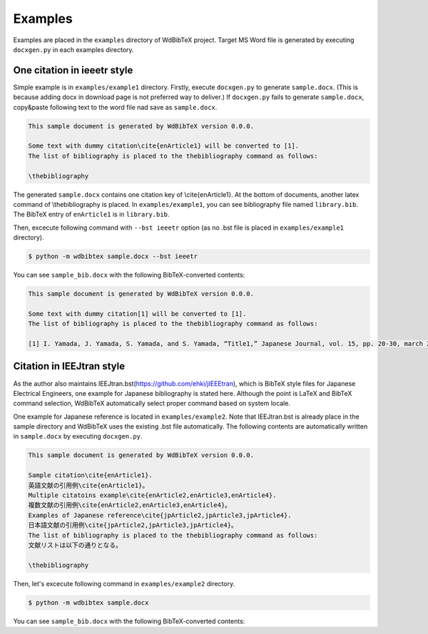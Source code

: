 Examples
========

Examples are placed in the ``examples`` directory of WdBibTeX project.
Target MS Word file is generated by executing ``docxgen.py`` in each examples directory.


One citation in ieeetr style
----------------------------

Simple example is in ``examples/example1`` directory.
Firstly, execute ``docxgen.py`` to generate ``sample.docx``.
(This is because adding docx in download page is not preferred way to deliver.)
If ``docxgen.py`` fails to generate ``sample.docx``, copy&paste following text to the word file nad save as ``sample.docx``.

.. code-block:: text

    This sample document is generated by WdBibTeX version 0.0.0.
    
    Some text with dummy citation\cite{enArticle1} will be converted to [1].
    The list of bibliography is placed to the thebibliography command as follows:
    
    \thebibliography

The generated ``sample.docx`` contains one citation key of \\cite{enArticle1}. At the bottom of documents, another latex command of \\thebibliography is placed.
In ``examples/example1``, you can see bibliography file named ``library.bib``.
The BibTeX entry of ``enArticle1`` is in ``library.bib``.

Then, excecute following command with ``--bst ieeetr`` option (as no .bst file is placed in ``examples/example1`` directory).

.. code-block:: sh

    $ python -m wdbibtex sample.docx --bst ieeetr

You can see ``sample_bib.docx`` with the following BibTeX-converted contents:

.. code-block:: text

    This sample document is generated by WdBibTeX version 0.0.0.
    
    Some text with dummy citation[1] will be converted to [1].
    The list of bibliography is placed to the thebibliography command as follows:
    
    [1] I. Yamada, J. Yamada, S. Yamada, and S. Yamada, “Title1,” Japanese Journal, vol. 15, pp. 20-30, march 2019.


Citation in IEEJtran style
--------------------------

As the author also maintains IEEJtran.bst(https://github.com/ehki/jIEEEtran), which is BibTeX style files for Japanese Electrical Engineers, one example for Japanese bibliography is stated here.
Although the point is LaTeX and BibTeX command selection, WdBibTeX automatically select proper command based on system locale.

One example for Japanese reference is located in ``examples/example2``.
Note that IEEJtran.bst is already place in the sample directory and WdBibTeX uses the existing .bst file automatically.
The following contents are automatically written in ``sample.docx`` by executing ``docxgen.py``.

.. code-block:: text

    This sample document is generated by WdBibTeX version 0.0.0.
    
    Sample citation\cite{enArticle1}.
    英語文献の引用例\cite{enArticle1}。
    Multiple citatoins example\cite{enArticle2,enArticle3,enArticle4}.
    複数文献の引用例\cite{enArticle2,enArticle3,enArticle4}。
    Examples of Japanese reference\cite{jpArticle2,jpArticle3,jpArticle4}.
    日本語文献の引用例\cite{jpArticle2,jpArticle3,jpArticle4}。
    The list of bibliography is placed to the thebibliography command as follows:
    文献リストは以下の通りとなる。
    
    \thebibliography

Then, let's excecute following command in ``examples/example2`` directory.

.. code-block:: sh

    $ python -m wdbibtex sample.docx

You can see ``sample_bib.docx`` with the following BibTeX-converted contents:
